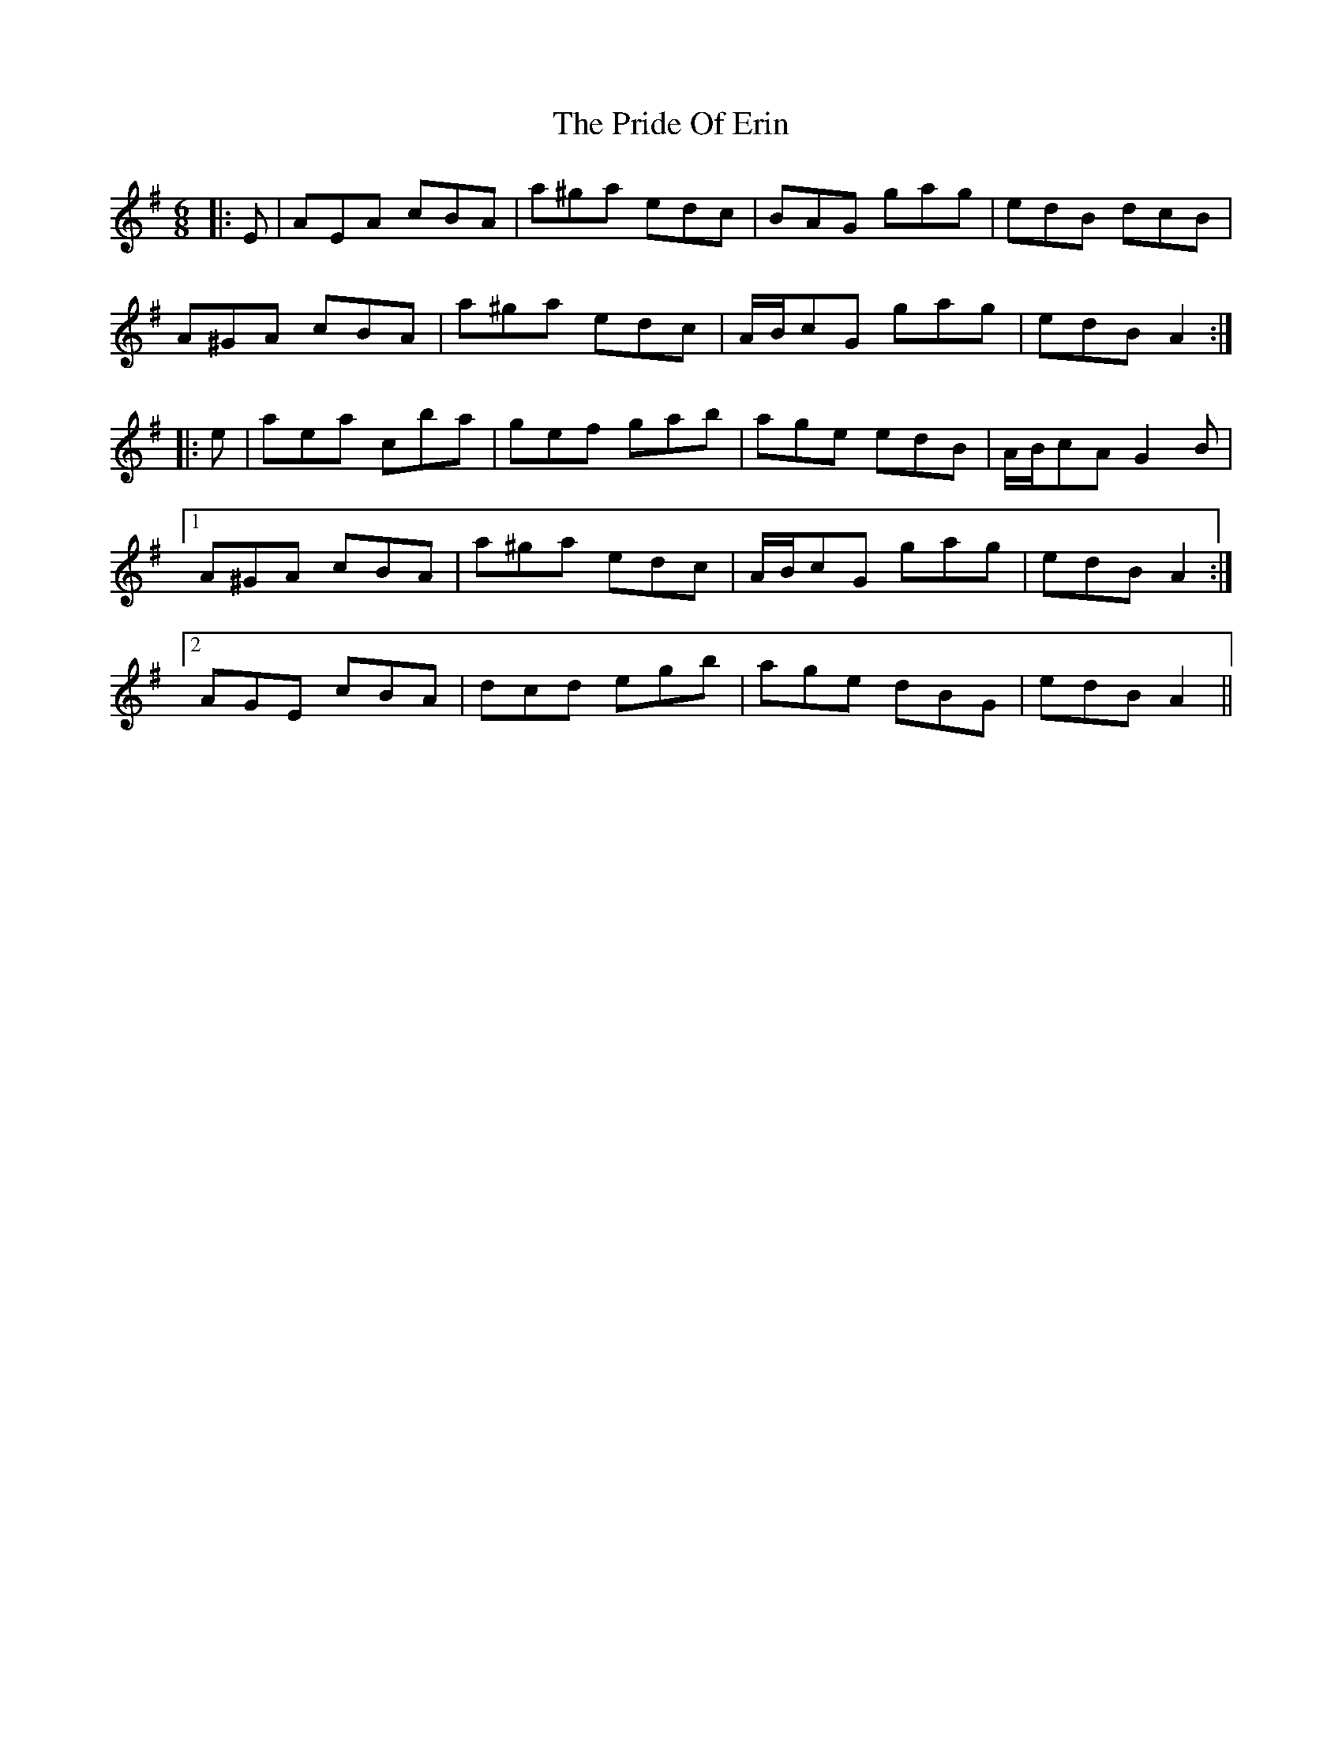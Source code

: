 X: 33030
T: Pride Of Erin, The
R: jig
M: 6/8
K: Adorian
|:E|AEA cBA|a^ga edc|BAG gag|edB dcB|
A^GA cBA|a^ga edc|A/B/cG gag|edB A2:|
|:e|aea c’ba|gef gab|age edB|A/B/cA G2 B|
[1 A^GA cBA|a^ga edc|A/B/cG gag|edB A2:|
[2 AGE cBA|dcd egb|age dBG|edB A2||

